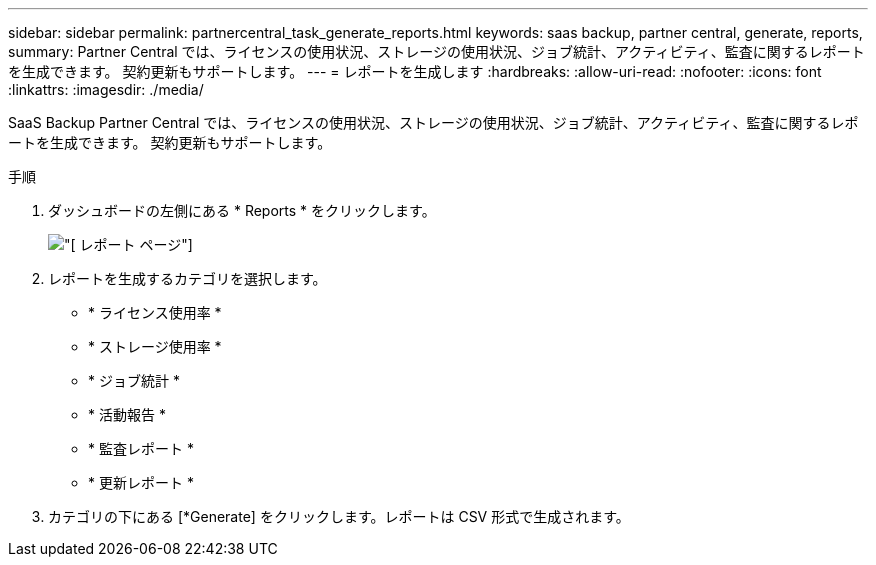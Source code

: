 ---
sidebar: sidebar 
permalink: partnercentral_task_generate_reports.html 
keywords: saas backup, partner central, generate, reports, 
summary: Partner Central では、ライセンスの使用状況、ストレージの使用状況、ジョブ統計、アクティビティ、監査に関するレポートを生成できます。 契約更新もサポートします。 
---
= レポートを生成します
:hardbreaks:
:allow-uri-read: 
:nofooter: 
:icons: font
:linkattrs: 
:imagesdir: ./media/


[role="lead"]
SaaS Backup Partner Central では、ライセンスの使用状況、ストレージの使用状況、ジョブ統計、アクティビティ、監査に関するレポートを生成できます。 契約更新もサポートします。

.手順
. ダッシュボードの左側にある * Reports * をクリックします。
+
image:reports_page.png["[ レポート ] ページ"]

. レポートを生成するカテゴリを選択します。
+
** * ライセンス使用率 *
** * ストレージ使用率 *
** * ジョブ統計 *
** * 活動報告 *
** * 監査レポート *
** * 更新レポート *


. カテゴリの下にある [*Generate] をクリックします。レポートは CSV 形式で生成されます。

